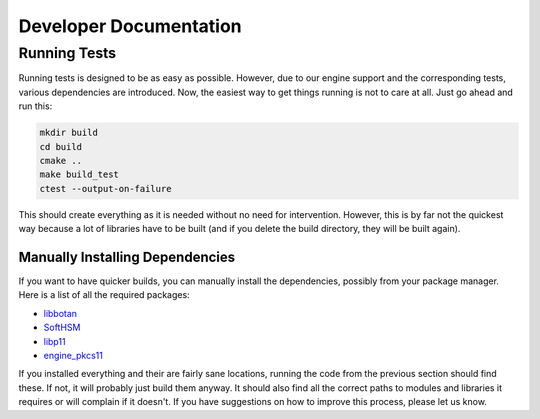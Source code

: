 ***********************
Developer Documentation
***********************

Running Tests
=============

Running tests is designed to be as easy as possible. However, due to our engine support and the corresponding tests, various dependencies are introduced. Now, the easiest way to get things running is not to care at all. Just go ahead and run this:

.. code-block:: text

    mkdir build
    cd build
    cmake ..
    make build_test
    ctest --output-on-failure

This should create everything as it is needed without no need for intervention. However, this is by far not the quickest way because a lot of libraries have to be built (and if you delete the build directory, they will be built again).

Manually Installing Dependencies
--------------------------------

If you want to have quicker builds, you can manually install the dependencies, possibly from your package manager. Here is a list of all the required packages:

* `libbotan <https://botan.randombit.net/>`_
* `SoftHSM <https://www.opendnssec.org/softhsm/>`_
* `libp11 <https://github.com/OpenSC/libp11>`_
* `engine_pkcs11 <https://www.opensc-project.org/opensc/wiki/engine_pkcs11>`_

If you installed everything and their are fairly sane locations, running the code from the previous section should find these. If not, it will probably just build them anyway. It should also find all the correct paths to modules and libraries it requires or will complain if it doesn't. If you have suggestions on how to improve this process, please let us know.
